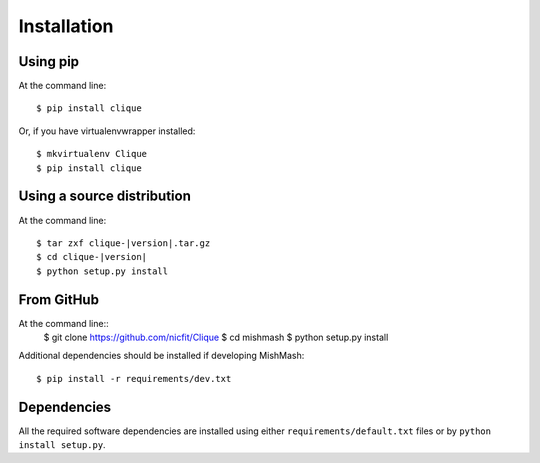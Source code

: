 ============
Installation
============

Using pip
------------
At the command line::

    $ pip install clique

Or, if you have virtualenvwrapper installed::

    $ mkvirtualenv Clique
    $ pip install clique

Using a source distribution
-----------------------------
At the command line:

.. parsed-literal::

    $ tar zxf clique-|version|.tar.gz
    $ cd clique-|version|
    $ python setup.py install
From GitHub
--------------
At the command line::
    $ git clone https://github.com/nicfit/Clique
    $ cd mishmash
    $ python setup.py install

Additional dependencies should be installed if developing MishMash::

    $ pip install -r requirements/dev.txt

Dependencies
-------------
All the required software dependencies are installed using either
``requirements/default.txt`` files or by ``python install setup.py``.
